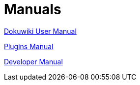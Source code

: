 = Manuals

link:https://opencpn.org/wiki/dokuwiki/doku.php?id=opencpn:manual_basic[Dokuwiki User Manual]

xref:opencpn-plugins::index.adoc[Plugins Manual]

xref:ocpn-dev-manual::intro-AboutThisManual.adoc[Developer Manual]
